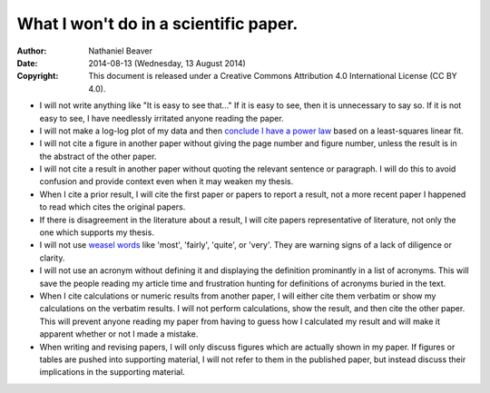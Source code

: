 .. -*- coding: utf-8 -*-

======================================
What I won't do in a scientific paper.
======================================

:Author: Nathaniel Beaver
:Date: $Date: 2014-08-13 (Wednesday, 13 August 2014) $
:Copyright: This document is released under a Creative Commons Attribution 4.0 International License (CC BY 4.0).

- I will not write anything like "It is easy to see that..." If it is easy to see, then it is unnecessary to say so. If it is not easy to see, I have needlessly irritated anyone reading the paper.
- I will not make a log-log plot of my data and then `conclude I have a power law`_ based on a least-squares linear fit. 
- I will not cite a figure in another paper without giving the page number and figure number, unless the result is in the abstract of the other paper.
- I will not cite a result in another paper without quoting the relevant sentence or paragraph. I will do this to avoid confusion and provide context even when it may weaken my thesis.
- When I cite a prior result, I will cite the first paper or papers to report a result, not a more recent paper I happened to read which cites the original papers.
- If there is disagreement in the literature about a result, I will cite papers representative of literature, not only the one which supports my thesis.
- I will not use `weasel`_ `words`_ like 'most', 'fairly', 'quite', or 'very'. They are warning signs of a lack of diligence or clarity.
- I will not use an acronym without defining it and displaying the definition prominantly in a list of acronyms. This will save the people reading my article time and frustration hunting for definitions of acronyms buried in the text.
- When I cite calculations or numeric results from another paper, I will either cite them verbatim or show my calculations on the verbatim results. I will not perform calculations, show the result, and then cite the other paper. This will prevent anyone reading my paper from having to guess how I calculated my result and will make it apparent whether or not I made a mistake.
- When writing and revising papers, I will only discuss figures which are actually shown in my paper. If figures or tables are pushed into supporting material, I will not refer to them in the published paper, but instead discuss their implications in the supporting material.

.. _conclude I have a power law: http://vserver1.cscs.lsa.umich.edu/~crshalizi/notebooks/power-laws.html
.. _weasel: http://matt.might.net/articles/shell-scripts-for-passive-voice-weasel-words-duplicates/
.. _words: http://en.wikipedia.org/wiki/Weasel_words
